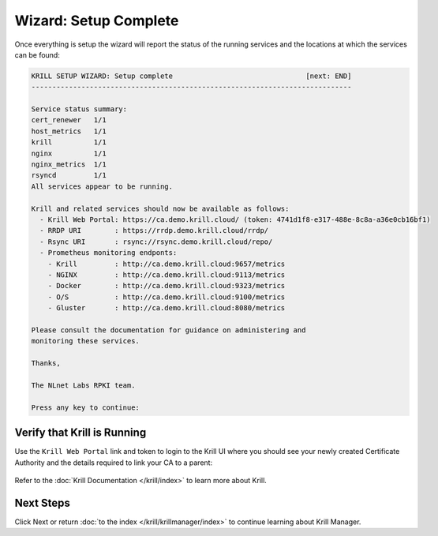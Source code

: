 .. _doc_krill_manager_wizard_setup_complete:

Wizard: Setup Complete
======================

Once everything is setup the wizard will report the status of the running
services and the locations at which the services can be found:

.. code-block:: text

  KRILL SETUP WIZARD: Setup complete                                [next: END]
  -----------------------------------------------------------------------------

  Service status summary:
  cert_renewer   1/1
  host_metrics   1/1
  krill          1/1
  nginx          1/1
  nginx_metrics  1/1
  rsyncd         1/1
  All services appear to be running.

  Krill and related services should now be available as follows:
    - Krill Web Portal: https://ca.demo.krill.cloud/ (token: 4741d1f8-e317-488e-8c8a-a36e0cb16bf1)
    - RRDP URI        : https://rrdp.demo.krill.cloud/rrdp/
    - Rsync URI       : rsync://rsync.demo.krill.cloud/repo/
    - Prometheus monitoring endponts:
      - Krill         : http://ca.demo.krill.cloud:9657/metrics
      - NGINX         : http://ca.demo.krill.cloud:9113/metrics
      - Docker        : http://ca.demo.krill.cloud:9323/metrics
      - O/S           : http://ca.demo.krill.cloud:9100/metrics
      - Gluster       : http://ca.demo.krill.cloud:8080/metrics

  Please consult the documentation for guidance on administering and
  monitoring these services.

  Thanks,

  The NLnet Labs RPKI team.

  Press any key to continue:

Verify that Krill is Running
----------------------------

Use the ``Krill Web Portal`` link and token to login to the Krill UI where
you should see your newly created Certificate Authority and the details
required to link your CA to a parent:

.. figure:: img/krill-ui.png
    :alt: Krill UI screenshot.

Refer to the :doc:`Krill Documentation </krill/index>` to learn more about
Krill.

Next Steps
----------

Click Next or return :doc:`to the index </krill/krillmanager/index>` to
continue learning about Krill Manager.
